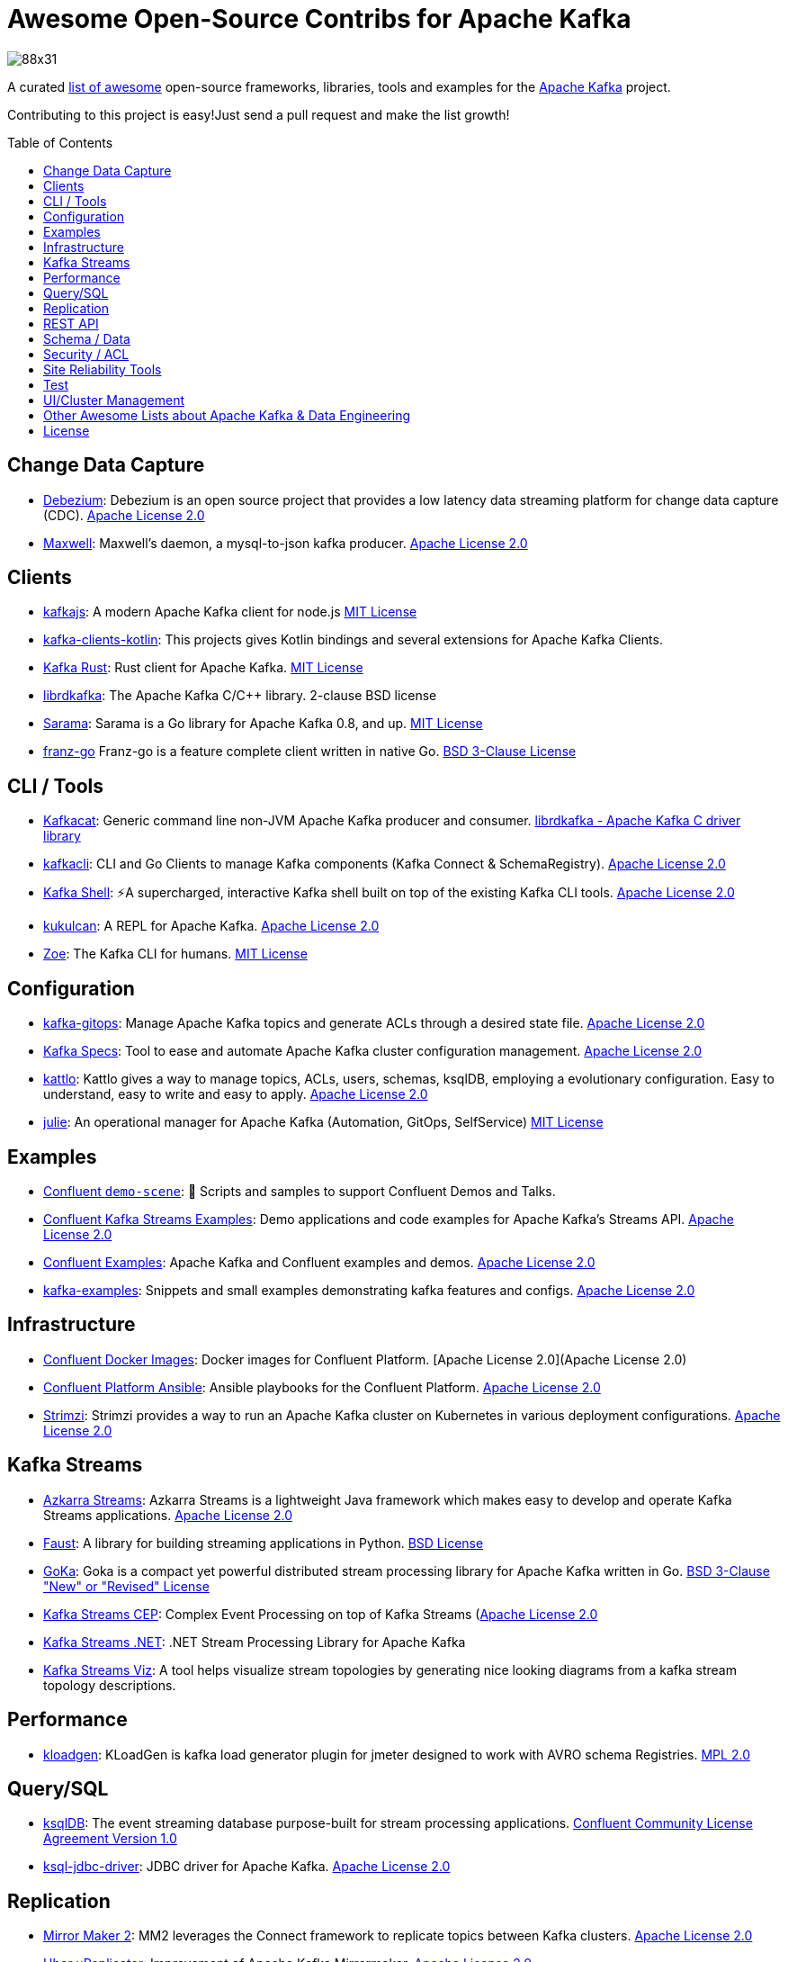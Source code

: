 = Awesome Open-Source Contribs for Apache Kafka
:toc:
:toc-placement!:

image::https://i.creativecommons.org/l/by-sa/4.0/88x31.png[]

A curated https://github.com/topics/awesome-list[list of awesome] open-source frameworks, libraries, tools and examples for the https://kafka.apache.org/[Apache Kafka] project.

Contributing to this project is easy!Just send a pull request and make the list growth!

toc::[]

== Change Data Capture

* https://github.com/debezium/debezium[Debezium]: Debezium is an open source project that provides a low latency data streaming platform for change data capture (CDC). https://github.com/debezium/debezium/blob/master/LICENSE.txt[Apache License 2.0]
* https://github.com/zendesk/maxwell[Maxwell]: Maxwell's daemon, a mysql-to-json kafka producer. https://github.com/zendesk/maxwell/blob/master/LICENSE[Apache License 2.0]

== Clients

* https://kafka.js.org/[kafkajs]: A modern Apache Kafka client for node.js https://github.com/tulios/kafkajs/blob/master/LICENSE[MIT License]
* https://github.com/streamthoughts/kafka-clients-kotlin[kafka-clients-kotlin]: This projects gives Kotlin bindings and several extensions for Apache Kafka Clients.
* https://github.com/kafka-rust/kafka-rust[Kafka Rust]: Rust client for Apache Kafka. https://github.com/kafka-rust/kafka-rust/blob/master/LICENCE[MIT License]
* https://github.com/edenhill/librdkafka[librdkafka]: The Apache Kafka C/C++ library. 2-clause BSD license
* https://github.com/Shopify/sarama[Sarama]: Sarama is a Go library for Apache Kafka 0.8, and up. https://github.com/Shopify/sarama/blob/master/LICENSE[MIT License]
* https://github.com/twmb/franz-go[franz-go] Franz-go is a feature complete client written in native Go. https://github.com/twmb/franz-go/blob/master/LICENSE[BSD 3-Clause License]

== CLI / Tools

* https://github.com/edenhill/kafkacat[Kafkacat]: Generic command line non-JVM Apache Kafka producer and consumer. https://github.com/edenhill/kafkacat/blob/master/LICENSE[librdkafka - Apache Kafka C driver library]
* https://github.com/fhussonnois/kafkacli[kafkacli]: CLI and Go Clients to manage Kafka components (Kafka Connect & SchemaRegistry). https://github.com/fhussonnois/kafkacli/blob/master/LICENSE[Apache License 2.0]
* https://github.com/devshawn/kafka-shell[Kafka Shell]: ⚡A supercharged, interactive Kafka shell built on top of the existing Kafka CLI tools. https://github.com/devshawn/kafka-shell/blob/master/LICENSE[Apache License 2.0]
* https://github.com/mmolimar/kukulcan[kukulcan]: A REPL for Apache Kafka. https://github.com/mmolimar/kukulcan/blob/master/LICENSE[Apache License 2.0]
* https://github.com/adevinta/zoe[Zoe]: The Kafka CLI for humans. https://github.com/adevinta/zoe/blob/master/LICENSE.md[MIT License]

== Configuration

* https://github.com/devshawn/kafka-gitops[kafka-gitops]: Manage Apache Kafka topics and generate ACLs through a desired state file. https://github.com/devshawn/kafka-gitops/blob/master/LICENSE[Apache License 2.0]
* https://github.com/streamthoughts/kafka-specs[Kafka Specs]: Tool to ease and automate Apache Kafka cluster configuration management. https://github.com/streamthoughts/kafka-specs/blob/master/LICENSE[Apache License 2.0]
* https://kattlo.github.io/[kattlo]: Kattlo gives a way to manage topics, ACLs, users, schemas, ksqlDB, employing a evolutionary configuration. Easy to understand, easy to write and easy to apply. https://github.com/kattlo/kattlo-cli/blob/main/LICENSE[Apache License 2.0]
* https://github.com/kafka-ops/julie[julie]: An operational manager for Apache Kafka (Automation, GitOps, SelfService) https://github.com/kafka-ops/julie/blob/master/LICENSE[MIT License]

== Examples

* https://github.com/confluentinc/demo-scene/[Confluent `demo-scene`]: 👾 Scripts and samples to support Confluent Demos and Talks.
* https://github.com/confluentinc/kafka-streams-examples[Confluent Kafka Streams Examples]: Demo applications and code examples for Apache Kafka's Streams API. https://github.com/confluentinc/kafka-streams-examples/blob/5.4.0-post/LICENSE[Apache License 2.0]
* https://github.com/confluentinc/examples[Confluent Examples]: Apache Kafka and Confluent examples and demos. https://github.com/confluentinc/examples/blob/5.4.0-post/LICENSE[Apache License 2.0]
* https://github.com/gwenshap/kafka-examples[kafka-examples]: Snippets and small examples demonstrating kafka features and configs. https://github.com/gwenshap/kafka-examples/blob/master/LICENSE[Apache License 2.0]

== Infrastructure

* https://hub.docker.com/u/confluentinc/[Confluent Docker Images]: Docker images for Confluent Platform. [Apache License 2.0](Apache License 2.0)
* https://github.com/confluentinc/cp-ansible[Confluent Platform Ansible]: Ansible playbooks for the Confluent Platform. https://github.com/confluentinc/cp-ansible/blob/5.4.0-post/LICENSE.md[Apache License 2.0]
* https://strimzi.io/[Strimzi]: Strimzi provides a way to run an Apache Kafka cluster on Kubernetes in various deployment configurations. https://strimzi.io/LICENSE[Apache License 2.0]

== Kafka Streams

* https://github.com/streamthoughts/azkarra-streams[Azkarra Streams]: Azkarra Streams is a lightweight Java framework which makes easy to develop and operate Kafka Streams applications. https://github.com/streamthoughts/azkarra-streams/blob/master/LICENSE[Apache License 2.0]
* https://faust.readthedocs.io/en/latest/[Faust]: A library for building streaming applications in Python. https://github.com/robinhood/faust/blob/master/LICENSE[BSD License]
* https://github.com/lovoo/goka[GoKa]: Goka is a compact yet powerful distributed stream processing library for Apache Kafka written in Go. https://github.com/lovoo/goka/blob/master/LICENSE[BSD 3-Clause "New" or "Revised" License]
* https://github.com/fhussonnois/kafkastreams-cep[Kafka Streams CEP]: Complex Event Processing on top of Kafka Streams (https://github.com/fhussonnois/kafkastreams-cep/blob/master/LICENCE[Apache License 2.0]
* https://github.com/LGouellec/kafka-streams-dotnet[Kafka Streams .NET]: .NET Stream Processing Library for Apache Kafka
* https://github.com/zz85/kafka-streams-viz[Kafka Streams Viz]: A tool helps visualize stream topologies by generating nice looking diagrams from a kafka stream topology descriptions.

== Performance

* https://github.com/corunet/kloadgen[kloadgen]: KLoadGen is kafka load generator plugin for jmeter designed to work with AVRO schema Registries. https://github.com/corunet/kloadgen/blob/master/LICENSE[MPL 2.0]

== Query/SQL

* https://ksqldb.io/[ksqlDB]: The event streaming database purpose-built for stream processing applications. https://github.com/confluentinc/ksql/blob/master/LICENSE[Confluent Community License Agreement Version 1.0]
* https://github.com/mmolimar/ksql-jdbc-driver[ksql-jdbc-driver]: JDBC driver for Apache Kafka. https://github.com/mmolimar/ksql-jdbc-driver/blob/master/LICENSE[Apache License 2.0]

== Replication

* https://github.com/apache/kafka/tree/trunk/connect/mirror[Mirror Maker 2]: MM2 leverages the Connect framework to replicate topics between Kafka clusters. https://github.com/apache/kafka/blob/trunk/LICENSE[Apache License 2.0]
* https://github.com/uber/uReplicator[Uber uReplicator]: Improvement of Apache Kafka Mirrormaker. https://github.com/uber/uReplicator/blob/master/LICENSE[Apache License 2.0]

== REST API

* https://github.com/confluentinc/kafka-rest[Kafka REST Proxy]: Confluent REST Proxy for Kafka. https://github.com/confluentinc/kafka-rest/blob/master/LICENSE[Confluent Community License Agreement Version 1.0]

== Schema / Data

* https://javro.github.io/[Javro]: Javro is an interface allowing you to write Avro schemas with ease, to validate it, and to preview it into JSON format with samples. https://github.com/javro/javro/blob/master/LICENSE[Gpl 3.0]
* https://github.com/confluentinc/schema-registry[Confluent Schema Registry]: Confluent Schema Registry for Kafka. https://github.com/confluentinc/schema-registry/blob/master/LICENSE[Confluent Community License Agreement Version 1.0]

== Security / ACL

* https://github.com/simplesteph/kafka-security-manager[kafka-security-manager]: Manage your Kafka ACL at scale. https://github.com/simplesteph/kafka-security-manager/blob/master/LICENSE.txt[MIT License]
* https://github.com/QuickSign/kafka-encryption[kafka-encryption]: About Kafka End to End Encryption. https://github.com/QuickSign/kafka-encryption/blob/master/LICENSE[Apache License 2.0]

== Site Reliability Tools

* https://github.com/linkedin/Burrow[Burrow(Linkedin)]: Kafka Consumer Lag Checking. https://github.com/linkedin/Burrow/blob/master/LICENSE[Apache License 2.0]
* https://github.com/uber/chaperone[Chaperone( Uber)]: As Kafka audit system, Chaperone monitors the completeness and latency of data stream.The audit metrics are persisted in database for Kafka users to quantify the loss of their topics if any. https://github.com/uber/chaperone/blob/master/LICENSE[Apache License 2.0]
* https://github.com/linkedin/cruise-control[Cruise Control(Linkedin)]: Cruise-control is the first of its kind to fully automate the dynamic workload rebalance and self-healing of a kafka cluster.It provides great value to Kafka users by simplifying the operation of Kafka clusters. https://github.com/linkedin/cruise-control/blob/master/LICENSE[BSD 2-Clause "Simplified" License]
* https://github.com/pinterest/doctorkafka[Doctor Kafka(Pinterest)]: DoctorKafka is a service for Kafka cluster auto healing and workload balancing. https://github.com/pinterest/doctorkafka/blob/master/LICENSE[Apache License 2.0]
* https://github.com/DataDog/kafka-kit[kafka-kit (Datadog)]: Kafka data mapping and recovery tools. https://github.com/DataDog/kafka-kit/blob/master/LICENSE[Apache License 2.0]
* https://github.com/linkedin/kafka-monitor[Kafka Monitor(Linkedin)]: Xinfra Monitor monitors the availability of Kafka clusters by producing synthetic workloads using end-to-end pipelines to obtain derived vital statistics - E2E latency, service availability & message loss rate.It reassigns partition & trigger preferred leader election to ensure each broker acts as leader of at least 1 partition of monitor topic. https://github.com/linkedin/kafka-monitor/blob/master/LICENSE[Apache License 2.0]
* https://github.com/streamthoughts/kafka-monitoring-stack-docker-compose[kafka-monitoring-stack-docker-compose]: Demonstration on how to monitor Kafka using Prometheus and Grafana. https://github.com/streamthoughts/kafka-monitoring-stack-docker-compose/blob/master/LICENSE[Apache License 2.0]

== Test

* https://github.com/salesforce/kafka-junit[Kafka Junit]: This library wraps Kafka's embedded test cluster, allowing you to more easily create and run integration tests using JUnit against a "real" kafka server running within the context of your tests.No need to stand up an external kafka cluster! https://github.com/salesforce/kafka-junit/blob/master/LICENSE.txt[BSD 3-Clause "New" or "Revised" License]
* https://kafka.apache.org/24/documentation/streams/developer-guide/testing.html[kafka-streams-test-utils]: Testing Kafka Streams.Apache License 2.0
* https://github.com/jpzk/mockedstreams[Mocked Streams]: Scala DSL for Unit-Testing Processing Topologies in Kafka Streams. https://github.com/jpzk/mockedstreams/blob/master/LICENSE[Apache License 2.0]
* https://www.testcontainers.org/modules/kafka/[Test Container for Apache Kafka]: Testcontainers can be used to automatically instantiate and manage Apache Kafka containers.More precisely Testcontainers uses the official Docker images for Confluent OSS Platform. https://github.com/testcontainers/testcontainers-java/blob/master/LICENSE[MIT License]

== UI/Cluster Management

* https://github.com/tchiotludo/akhq[AKHQ]: Kafka GUI for Apache Kafka to manage topics, topics data, consumers group, schema registry, connect and more. https://github.com/tchiotludo/kafkahq/blob/dev/LICENSE[Apache License 2.0]
* https://github.com/yahoo/CMAK[CMAK]: CMAK (previously known as Kafka Manager) is a tool for managing Apache Kafka clusters.See below for details about the name change. https://github.com/yahoo/CMAK/blob/master/LICENSE[Apache License 2.0]
* https://github.com/obsidiandynamics/kafdrop[Kafdrop – Kafka Web UI]: Kafdrop is a web UI for viewing Kafka topics and browsing consumer groups.The tool displays information such as brokers, topics, partitions, consumers, and lets you view messages. https://github.com/obsidiandynamics/kafdrop/blob/master/LICENSE[Apache License 2.0]
* https://www.kafka-eagle.org/[Kafka Eagle]: A easy and high-performance monitoring system, as well as offsets or metadata and other kafka information. https://github.com/smartloli/kafka-eagle/blob/master/LICENSE[Apache License 2.0]
* https://kafkawize.com/[Kafkawize]: Kafkawize : A Self service Apache Kafka Topic Management tool/portal.A Web application which automates the process of creating and browsing Kafka topics, acls, schemas by introducing roles/authorizations to users of various teams of an org. https://github.com/muralibasani/kafkawize/blob/master/LICENSE[Apache License 2.0]
* https://github.com/oslabs-beta/klustr[klustr]: Monitoring tool and graphic visualizer for Apache Kafka that helps you track key metrics about your cluster in real-time. https://github.com/oslabs-beta/klustr/blob/main/LICENSE[MIT License]
* https://github.com/zalando-incubator/remora[Remora]: Kafka consumer lag-checking application for monitoring, written in Scala and Akka HTTP; a wrap around the Kafka consumer group command.Integrations with Cloudwatch and Datadog.Authentication recently added. https://github.com/zalando-incubator/remora/blob/master/LICENSE[MIT License]

== Other Awesome Lists about Apache Kafka & Data Engineering
* https://github.com/gunnarmorling/awesome-opensource-data-engineering/[Awesome Open-Source Data Engineering]
* https://github.com/igorbarinov/awesome-data-engineering[Awesome Data Engineering]
* https://github.com/infoslack/awesome-kafka[infoslack/awesome-kafka]: This list is for anyone wishing to learn about Apache Kafka, but do not have a starting point.
* https://github.com/dharmeshkakadia/awesome-kafka[dharmeshkakadia/awesome-kafka]: Everything about Apache Kafka
* https://cwiki.apache.org/confluence/display/KAFKA/Ecosystem[Apache Kafka Ecosystem]

== License
This work is licensed under a http://creativecommons.org/licenses/by-sa/4.0/[Creative Commons Attribution-ShareAlike 4.0 International License].
